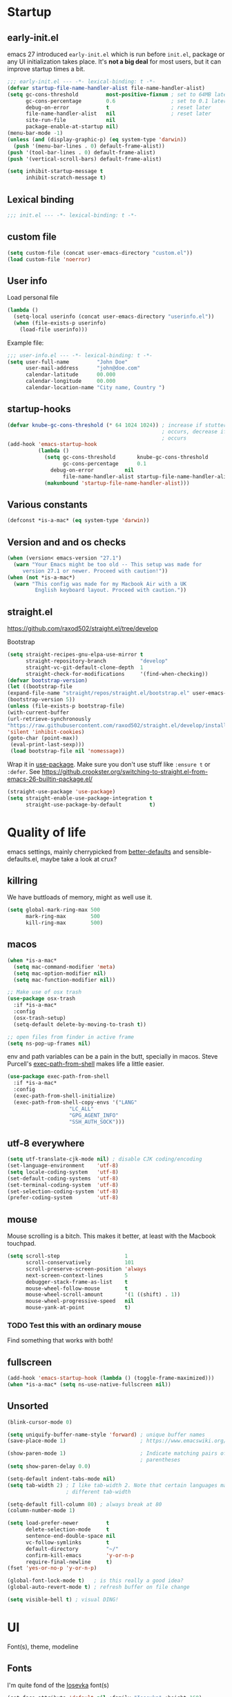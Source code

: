 #+PROPERTY: header-args :tangle yes
* Startup
** early-init.el
emacs 27 introduced =early-init.el= which is run before =init.el=, package or
any UI initialization takes place. It's *not a big deal* for most users, but it
can improve startup times a bit.
#+begin_src emacs-lisp :tangle early-init.el
;;; early-init.el --- -*- lexical-binding: t -*-
(defvar startup-file-name-handler-alist file-name-handler-alist)
(setq gc-cons-threshold         most-positive-fixnum ; set to 64MB later
      gc-cons-percentage        0.6                  ; set to 0.1 later
      debug-on-error            t                    ; reset later
      file-name-handler-alist   nil                  ; reset later
      site-run-file             nil
      package-enable-at-startup nil)
(menu-bar-mode -1)
(unless (and (display-graphic-p) (eq system-type 'darwin))
  (push '(menu-bar-lines . 0) default-frame-alist))
(push '(tool-bar-lines . 0) default-frame-alist)
(push '(vertical-scroll-bars) default-frame-alist)

(setq inhibit-startup-message t
      inhibit-scratch-message t)
#+end_src

** Lexical binding
#+begin_src emacs-lisp
;;; init.el --- -*- lexical-binding: t -*-
#+end_src
   
** custom file
#+begin_src emacs-lisp
(setq custom-file (concat user-emacs-directory "custom.el"))
(load custom-file 'noerror)
 #+end_src

** User info
Load personal file
#+begin_src emacs-lisp
(lambda ()
  (setq-local userinfo (concat user-emacs-directory "userinfo.el"))
  (when (file-exists-p userinfo)
    (load-file userinfo)))
#+end_src
   
Example file:
#+begin_src emacs-lisp :tangle no
;;; user-info.el --- -*- lexical-binding: t -*-
(setq user-full-name         "John Doe"
      user-mail-address      "john@doe.com"
      calendar-latitude      00.000
      calendar-longitude     00.000
      calendar-location-name "City name, Country ")
#+end_src

** startup-hooks
#+begin_src emacs-lisp
(defvar knube-gc-cons-threshold (* 64 1024 1024)) ; increase if stuttering
                                                  ; occurs, decrease if freezing
                                                  ; occurs
(add-hook 'emacs-startup-hook
          (lambda ()
            (setq gc-cons-threshold       knube-gc-cons-threshold
                  gc-cons-percentage      0.1
	          debug-on-error          nil
                  file-name-handler-alist startup-file-name-handler-alist)
            (makunbound 'startup-file-name-handler-alist)))
#+end_src

** Various constants
#+begin_src emacs-lisp
(defconst *is-a-mac* (eq system-type 'darwin))
#+end_src

** Version and and os checks
#+begin_src emacs-lisp
(when (version< emacs-version "27.1")
  (warn "Your Emacs might be too old -- This setup was made for
	 version 27.1 or newer. Proceed with caution!"))
(when (not *is-a-mac*)
  (warn "This config was made for my Macbook Air with a UK
         English keyboard layout. Proceed with caution."))
#+end_src

** straight.el
   https://github.com/raxod502/straight.el/tree/develop

   Bootstrap
   #+begin_src emacs-lisp
   (setq straight-recipes-gnu-elpa-use-mirror t
         straight-repository-branch           "develop"
         straight-vc-git-default-clone-depth  1
         straight-check-for-modifications     '(find-when-checking))
   (defvar bootstrap-version)
   (let ((bootstrap-file
   (expand-file-name "straight/repos/straight.el/bootstrap.el" user-emacs-directory))
   (bootstrap-version 5))
   (unless (file-exists-p bootstrap-file)
   (with-current-buffer
   (url-retrieve-synchronously
   "https://raw.githubusercontent.com/raxod502/straight.el/develop/install.el"
   'silent 'inhibit-cookies)
   (goto-char (point-max))
    (eval-print-last-sexp)))
    (load bootstrap-file nil 'nomessage))
   #+end_src

   Wrap it in [[https://github.com/jwiegley/use-package][use-package]]. Make sure you don't use stuff like =:ensure t= or =:defer=.
   See https://github.crookster.org/switching-to-straight.el-from-emacs-26-builtin-package.el/
   #+begin_src emacs-lisp
   (straight-use-package 'use-package)
   (setq straight-enable-use-package-integration t
         straight-use-package-by-default         t)
   #+end_src

* Quality of life
emacs settings, mainly cherrypicked from [[https://git.sr.ht/~technomancy/better-defaults][better-defaults]] and
sensible-defaults.el, maybe take a look at crux?

** killring
We have buttloads of memory, might as well use it.
#+begin_src emacs-lisp
(setq global-mark-ring-max 500
      mark-ring-max        500
      kill-ring-max        500)
#+end_src

** macos
#+begin_src emacs-lisp
(when *is-a-mac*
  (setq mac-command-modifier 'meta)
  (setq mac-option-modifier nil)
  (setq mac-function-modifier nil))

;; Make use of osx trash
(use-package osx-trash
  :if *is-a-mac*
  :config
  (osx-trash-setup)
  (setq-default delete-by-moving-to-trash t))

;; open files from finder in active frame
(setq ns-pop-up-frames nil)
#+end_src

env and path variables can be a pain in the butt, specially in macos. Steve
Purcell's [[https://github.com/purcell/exec-path-from-shell][exec-path-from-shell]] makes life a little easier.
#+begin_src emacs-lisp
(use-package exec-path-from-shell
  :if *is-a-mac*
  :config
  (exec-path-from-shell-initialize)
  (exec-path-from-shell-copy-envs '("LANG"
				    "LC_ALL"
				    "GPG_AGENT_INFO"
				    "SSH_AUTH_SOCK")))
#+end_src

** utf-8 everywhere
#+begin_src emacs-lisp
(setq utf-translate-cjk-mode nil) ; disable CJK coding/encoding
(set-language-environment    'utf-8)
(setq locale-coding-system   'utf-8)
(set-default-coding-systems  'utf-8)
(set-terminal-coding-system  'utf-8)
(set-selection-coding-system 'utf-8)
(prefer-coding-system        'utf-8)
#+end_src

** mouse
Mouse scrolling is a bitch. This makes it better, at least with the Macbook
touchpad.
#+begin_src emacs-lisp
(setq scroll-step                     1
      scroll-conservatively           101
      scroll-preserve-screen-position 'always
      next-screen-context-lines       5
      debugger-stack-frame-as-list    t
      mouse-wheel-follow-mouse        t
      mouse-wheel-scroll-amount       '(1 ((shift) . 1))
      mouse-wheel-progressive-speed   nil
      mouse-yank-at-point             t)
#+end_src
*** TODO Test this with an ordinary mouse
Find something that works with both!

** fullscreen
#+begin_src emacs-lisp
(add-hook 'emacs-startup-hook (lambda () (toggle-frame-maximized)))
(when *is-a-mac* (setq ns-use-native-fullscreen nil))
#+end_src
   
** Unsorted
#+begin_src emacs-lisp
(blink-cursor-mode 0)

(setq uniquify-buffer-name-style 'forward) ; unique buffer names
(save-place-mode 1)                        ; https://www.emacswiki.org/emacs/SavePlace

(show-paren-mode 1)                        ; Indicate matching pairs of
                                           ; parentheses
(setq show-paren-delay 0.0)

(setq-default indent-tabs-mode nil)
(setq tab-width 2) ; I like tab-width 2. Note that certain languages may need
                   ; different tab-width

(setq-default fill-column 80) ; always break at 80
(column-number-mode 1)

(setq load-prefer-newer         t
      delete-selection-mode     t
      sentence-end-double-space nil
      vc-follow-symlinks        t
      default-directory         "~/"
      confirm-kill-emacs        'y-or-n-p
      require-final-newline     t)
(fset 'yes-or-no-p 'y-or-n-p)

(global-font-lock-mode t)   ; is this really a good idea?
(global-auto-revert-mode t) ; refresh buffer on file change

(setq visible-bell t) ; visual DING!
#+end_src

* UI
Font(s), theme, modeline
** Fonts
I'm quite fond of the [[https://github.com/be5invis/Iosevka][Iosevka]] font(s)
#+begin_src emacs-lisp
(set-face-attribute 'default nil :family "Iosevka" :height 160)
(set-face-attribute 'fixed-pitch nil :family "Iosevka")
(set-face-attribute 'variable-pitch nil :family "Iosevka Slab")
 #+end_src

emacs 27 introduced the new =:extend= face attribute. In turn, this made
=org-block= look weird. Not all themes are properly updated. Currently not
needed. yet.

#+begin_src emacs-lisp
(defun knube/fix-org-blocks ()
  (interactive)
  (eval-after-load 'org
    (lambda ()
      (set-face-attribute 'org-block nil :extend t)
      (set-face-attribute 'org-block-begin-line nil :extend t)
      (set-face-attribute 'org-block-end-line nil :extend t))))
#+end_src

** Theme
I like the [[https://gitlab.com/protesilaos/modus-themes][modus themes]]. Good contrast. Default is the light
theme, cycle with =M-x knube/toggle-theme=

#+begin_src emacs-lisp
(use-package modus-operandi-theme) ; light theme
(use-package modus-vivendi-theme)  ; dark theme

(defun knube/toggle-theme ()
  "Toggle between `modus-operandi' and `modus-vivendi' themes."
  (interactive)
  (if (eq (car custom-enabled-themes) 'modus-operandi)
      (progn
        (disable-theme 'modus-operandi)
        (load-theme 'modus-vivendi t))
    (disable-theme 'modus-vivendi)
    (load-theme 'modus-operandi t))
  (knube/fix-modeline))

(defun knube/fix-modeline ()
  "Quick fix for mode-line"
  (interactive)
  (let ((line (face-attribute 'mode-line :underline)))
    (set-face-attribute 'mode-line          nil :overline   line)
    (set-face-attribute 'mode-line-inactive nil :overline   line)
    (set-face-attribute 'mode-line-inactive nil :underline  line)
    (set-face-attribute 'mode-line          nil :box        nil)
    (set-face-attribute 'mode-line-inactive nil :box        nil)))

(setq modus-operandi-theme-mode-line 'moody 
      modus-vivendi-theme-mode-line  'moody)

(setq modus-operandi-theme-org-blocks 'greyscale
      modus-vivendi-theme-org-blocks  'greyscale)

(setq modus-operandi-theme-scale-headings t
      modus-vivendi-theme-scale-headings  t)

(setq modus-operandi-theme-variable-pitch-headings t
      modus-vivendi-theme-variable-pitch-headings  t)

(load-theme 'modus-operandi t)
(knube/fix-modeline)
#+end_src

** modeline
[[https://github.com/tarsius/minions][minions]] packs minor modes into a nice little icon
#+begin_src emacs-lisp
(use-package minions
  :config
  (setq minions-mode-line-lighter "☰")
  (minions-mode 1))
#+end_src


[[https://github.com/tarsius/moody][moody]] is an ok modeline
#+begin_src emacs-lisp
(use-package moody
  :config
  (setq x-underline-at-descent-line t)
  (moody-replace-mode-line-buffer-identification)
  (moody-replace-vc-mode))
#+end_src

* Keybindings
** general.el
[[https://github.com/noctuid/general.el][general.el]] is my preferred choice for keybindings. Works well with evil
#+begin_src emacs-lisp
(use-package general)
#+end_src

** Unbinds
Default emacs comes with a shitton of keybindings that are annoying at times.
Expect this section to grow!
#+begin_src emacs-lisp
(general-unbind "M-v"      ; I need to embrace evil's copy and paste
                "M-c"
                "s-p"      ; no one needs print
                "C-x f"    ; set-fill-column is always 80
                "C-x C-n") ; set-goal-column is just annoying
#+end_src

** which-key
[[https://github.com/justbur/emacs-which-key][which-key]] displays keybindings, quite wonderful!
#+begin_src emacs-lisp
(use-package which-key
  :config
  (setq which-key-idle-delay 0.3
        which-key-separator " "
        which-key-prefix-prefix "+")
  (which-key-mode))
#+end_src

** evil
I'm not really one of those hardcode ex-vimmers, but modal editing is nifty.
Expect this section to grow with time.

https://github.com/emacs-evil/evil
#+begin_src emacs-lisp
(use-package evil
  :after helm
  :init
  (setq evil-want-integration t
        evil-want-keybinding  nil
        evil-want-fine-undo   t)
  :config
  (evil-mode 1))
#+end_src

https://github.com/emacs-evil/evil-collection
#+begin_src emacs-lisp
(use-package evil-collection
  :after evil
  :config
  (setq evil-want-keybinding nil)
  (evil-collection-init))
#+end_src

https://github.com/Somelauw/evil-org-mode
#+begin_src emacs-lisp
(use-package evil-org
  :after org
  :config
  (add-hook 'org-mode-hook 'evil-org-mode)
  (add-hook 'evil-org-mode-hook
            (lambda ()
              (evil-org-set-key-theme)))
  (require 'evil-org-agenda)
  (evil-org-agenda-set-keys))
#+end_src

*** TODO More evil packages
embrace and surround, evil-tex

* Completion
** helm
I've been a bit back and forth between [[https://github.com/abo-abo/swiper][ivy]] and [[https://emacs-helm.github.io/helm/][helm]], but stuff like org-ref tips
it in the favor of the latter
#+begin_src emacs-lisp
(use-package helm
  :init
  (require 'helm-config)
  :config
  (setq helm-autoresize-max-height 5 
        helm-autoresize-min-height 20)
  (helm-autoresize-mode 1)
  (helm-mode 1)
  
  (general-define-key
   "M-x"     'helm-M-x
   "C-x C-f" 'helm-find-files
   "C-x b"   'helm-mini)
  
  (general-define-key
   :keymaps 'helm-map
   "<tab>" 'helm-execute-persistent-action
   "C-i"   'helm-execute-persistent-action
   "C-z"   'helm-select-action))
#+end_src

https://github.com/emacs-helm/helm-descbinds
#+begin_src emacs-lisp
(use-package helm-descbinds
  :config
  (helm-descbinds-mode))
#+end_src

https://github.com/emacs-helm/helm-org
#+begin_src emacs-lisp
(use-package helm-org)
#+end_src

https://github.com/emacsorphanage/helm-swoop
#+begin_src emacs-lisp
(use-package helm-swoop
  :config
  (general-define-key
   "M-i"     'helm-swoop
   "M-I"     'helm-swoop-back-to-last-point
   "C-c M-i" 'helm-multi-swoop
   "C-x M-i" 'helm-multi-swoop-all)
  
  (general-define-key
   :keymaps 'isearch-mode-map
   "M-i" 'helm-swoop-from-isearch) ; from isearch

  (general-define-key
   :keymaps 'evil-motion-state-map
   "M-i" 'helm-swoop-from-evil-search) ; from evil search
  
  (general-define-key
   :keymaps 'helm-swoop-map
   "M-i" 'helm-multi-swoop-all-from-helm-swoop          ; from helm-swoop to helm-multi-swoop
   "M-m" 'helm-multi-swoop-current-mode-from-helm-swoop
   "C-r" 'helm-previous-line                            ; move up and down like isearch
   "C-s" 'helm-next-line)

  (general-define-key
   :keymaps 'helm-multi-swoop-map
   "C-r" 'helm-previous-line
   "C-s" 'helm-next-line)

  (setq helm-multi-swoop-edit-save             t
        helm-swoop-split-with-multiple-windows nil
        helm-swoop-split-direction             'split-window-vertically
        helm-swoop-speed-or-color              nil
        helm-swoop-move-to-line-cycle          t
        helm-swoop-use-line-number-face        t
        helm-swoop-use-fuzzy-match             t))
#+end_src

** company
#+begin_src emacs-lisp
(use-package company
  :hook
  (after-init . global-company-mode)
  :config
  (setq company-idle-delay            0.25
        company-minimum-prefix-length 2
        company-tooltip-limit         10
        company-backends '(company-capf)))
#+end_src

** yasnippet
*** TODO Make sure company and yasnippet play nicely

* org-mode
org-mode is brilliant!
#+begin_src emacs-lisp
(use-package org
  :straight org-plus-contrib 
  :hook
  (org-mode . turn-on-org-cdlatex)
  :config
  (setq org-startup-indented         t     ; indent sections
        org-src-tab-acts-natively    t     ; tab works as in any major mode
        org-src-preserve-indentation t
        org-log-into-drawer          t     ; wtf is this?
        org-src-fontify-natively     t     ; highlight code
        org-log-done                 'time ; add dates on completion of TODOs
        org-support-shift-select     t     ; select holding down shift
        org-startup-truncated        nil
        org-directory                "~/Dropbox/org"
        org-agenda-files             '("~/Dropbox/org/agenda")
        org-ellipsis                 " ➙"
        org-src-window-setup         'current-window
        org-latex-pdf-process        (list "latexmk -f %f"))
  (add-to-list 'org-structure-template-alist '("se" . "src emacs-lisp"))
  (general-unbind
    :keymaps 'org-mode-map
    "C-c '"  ; redefined below
    "C-c [") ; I have no need to "put whatever to the front of the agenda"
  (general-define-key
   :keymaps 'org-mode-map
   "C-c C-'" 'org-edit-special)
  (general-define-key
   :keymaps 'org-src-mode-map
   "C-c C-'" 'org-edit-src-exit))
#+end_src

#+RESULTS:

** org-ref
#+begin_src emacs-lisp
(use-package org-ref
  :after org
  :config
  (setq reftex-default-bibliography '("~/Dropbox/org/bibliography/references.bib"))
  ;; see org-ref for use of these variables
  (setq org-ref-bibliography-notes "~/Dropbox/org/bibliography/notes.org"
        org-ref-default-bibliography '("~/Dropbox/org/bibliography/references.bib")
        org-ref-pdf-directory "~/Dropbox/org/bibliography/bibtex-pdfs/"))
#+end_src

* Languages
** LaTeX
*** Auctex
#+begin_src emacs-lisp
(use-package tex
  :straight auctex
  :hook
  (LaTeX-mode . reftex-mode)
  (LaTeX-mode . LaTeX-math-mode)
  (LaTeX-mode . TeX-PDF-mode)

  :config
  (setq-default TeX-master nil
                TeX-engine 'xetex)
  
  (setq TeX-source-correlate-method 'synctex
        TeX-source-correlate        t
        TeX-PDF-mode                t
        TeX-auto-save               t
        TeX-save-query              nil
        TeX-parse-self              t
        reftex-plug-into-AUCTeX     t
        TeX-view-program-list       '(("Skim" "/Applications/Skim.app/Contents/SharedSupport/displayline -g %n %o %b"))
        TeX-view-program-selection  '((output-pdf "Skim"))
        TeX-clean-confirm           nil))

(use-package auctex-latexmk
  :config
  (setq auctex-latexmk-inherit-TeX-PDF-mode t)
  (auctex-latexmk-setup))
#+end_src

*** cdlatex
#+begin_src emacs-lisp
(use-package cdlatex
  :hook
  (org-mode   . turn-on-org-cdlatex)
  (LaTeX-mode . turn-on-cdlatex)
  :config
  (setq cdlatex-env-alist
        '(("equation*" "\\begin{equation*}\n?\n\\end{equation*}\n" nil))))
#+end_src

*** evil-tex

** R
** TODO Finish up this section

* Local variables
# Local Variables:
# eval: (add-hook 'after-save-hook (lambda ()(org-babel-tangle)) nil t)
# End:
